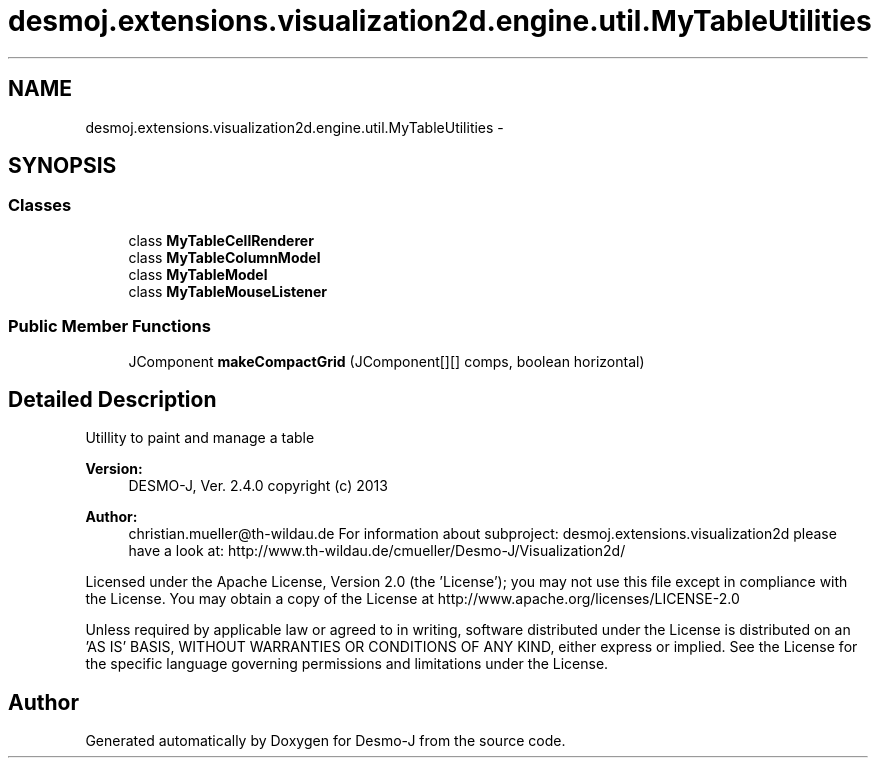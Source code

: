 .TH "desmoj.extensions.visualization2d.engine.util.MyTableUtilities" 3 "Wed Dec 4 2013" "Version 1.0" "Desmo-J" \" -*- nroff -*-
.ad l
.nh
.SH NAME
desmoj.extensions.visualization2d.engine.util.MyTableUtilities \- 
.SH SYNOPSIS
.br
.PP
.SS "Classes"

.in +1c
.ti -1c
.RI "class \fBMyTableCellRenderer\fP"
.br
.ti -1c
.RI "class \fBMyTableColumnModel\fP"
.br
.ti -1c
.RI "class \fBMyTableModel\fP"
.br
.ti -1c
.RI "class \fBMyTableMouseListener\fP"
.br
.in -1c
.SS "Public Member Functions"

.in +1c
.ti -1c
.RI "JComponent \fBmakeCompactGrid\fP (JComponent[][] comps, boolean horizontal)"
.br
.in -1c
.SH "Detailed Description"
.PP 
Utillity to paint and manage a table
.PP
\fBVersion:\fP
.RS 4
DESMO-J, Ver\&. 2\&.4\&.0 copyright (c) 2013 
.RE
.PP
\fBAuthor:\fP
.RS 4
christian.mueller@th-wildau.de For information about subproject: desmoj\&.extensions\&.visualization2d please have a look at: http://www.th-wildau.de/cmueller/Desmo-J/Visualization2d/
.RE
.PP
Licensed under the Apache License, Version 2\&.0 (the 'License'); you may not use this file except in compliance with the License\&. You may obtain a copy of the License at http://www.apache.org/licenses/LICENSE-2.0
.PP
Unless required by applicable law or agreed to in writing, software distributed under the License is distributed on an 'AS IS' BASIS, WITHOUT WARRANTIES OR CONDITIONS OF ANY KIND, either express or implied\&. See the License for the specific language governing permissions and limitations under the License\&. 

.SH "Author"
.PP 
Generated automatically by Doxygen for Desmo-J from the source code\&.
